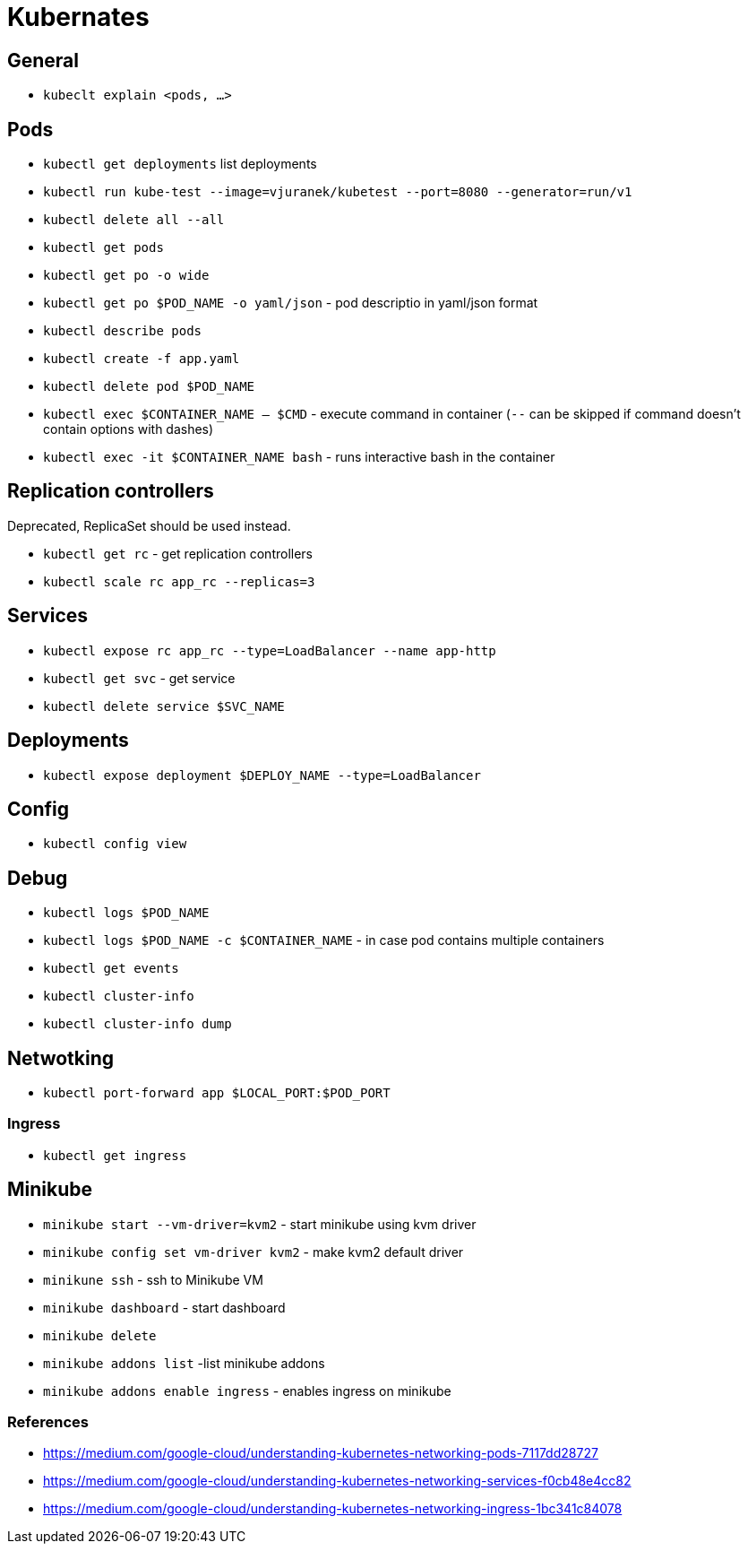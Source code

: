 = Kubernates

== General

* `kubeclt explain <pods, ...>`

== Pods

* `kubectl get deployments` list deployments

* `kubectl run kube-test --image=vjuranek/kubetest --port=8080 --generator=run/v1`
* `kubectl delete all --all`

* `kubectl get pods`
* `kubectl get po -o wide`
* `kubectl get po $POD_NAME -o yaml/json` - pod descriptio in yaml/json format
* `kubectl describe pods`
* `kubectl create -f app.yaml`
* `kubectl delete pod $POD_NAME`

* `kubectl exec $CONTAINER_NAME -- $CMD` - execute command in container (`--` can be skipped if command doesn't contain options with dashes)
* `kubectl exec -it $CONTAINER_NAME bash` - runs interactive bash in the container

== Replication controllers

Deprecated, ReplicaSet should be used instead.

* `kubectl get rc` - get replication controllers
* `kubectl scale rc app_rc --replicas=3`

== Services

* `kubectl expose rc app_rc --type=LoadBalancer --name app-http`
* `kubectl get svc` - get service
* `kubectl delete service $SVC_NAME`


== Deployments

* `kubectl expose deployment $DEPLOY_NAME --type=LoadBalancer`

== Config

* `kubectl config view`

== Debug

* `kubectl logs $POD_NAME`
* `kubectl logs $POD_NAME -c $CONTAINER_NAME` - in case pod contains multiple containers
* `kubectl get events`
* `kubectl cluster-info`
* `kubectl cluster-info dump`


== Netwotking

* `kubectl port-forward app $LOCAL_PORT:$POD_PORT`

=== Ingress

* `kubectl get ingress`

== Minikube

* `minikube start --vm-driver=kvm2` - start minikube using kvm driver
* `minikube config set vm-driver kvm2` - make kvm2 default driver
* `minikune ssh` - ssh to Minikube VM
* `minikube dashboard` - start dashboard
* `minikube delete`

* `minikube addons list` -list minikube addons
* `minikube addons enable ingress` - enables ingress on minikube

=== References
* https://medium.com/google-cloud/understanding-kubernetes-networking-pods-7117dd28727
* https://medium.com/google-cloud/understanding-kubernetes-networking-services-f0cb48e4cc82
* https://medium.com/google-cloud/understanding-kubernetes-networking-ingress-1bc341c84078
